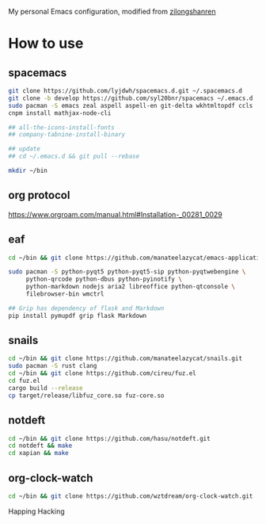 My personal Emacs configuration, modified from [[https://github.com/zilongshanren/spacemacs-private][zilongshanren]]

* How to use
** spacemacs

   #+BEGIN_SRC sh
     git clone https://github.com/lyjdwh/spacemacs.d.git ~/.spacemacs.d
     git clone -b develop https://github.com/syl20bnr/spacemacs ~/.emacs.d
     sudo pacman -S emacs zeal aspell aspell-en git-delta wkhtmltopdf ccls
     cnpm install mathjax-node-cli

     ## all-the-icons-install-fonts
     ## company-tabnine-install-binary

     ## update
     ## cd ~/.emacs.d && git pull --rebase

     mkdir ~/bin
   #+END_SRC

** org protocol
   https://www.orgroam.com/manual.html#Installation-_00281_0029

** eaf

   #+BEGIN_SRC sh
     cd ~/bin && git clone https://github.com/manateelazycat/emacs-application-framework.git

     sudo pacman -S python-pyqt5 python-pyqt5-sip python-pyqtwebengine \
          python-qrcode python-dbus python-pyinotify \
          python-markdown nodejs aria2 libreoffice python-qtconsole \
          filebrowser-bin wmctrl

     ## Grip has dependency of flask and Markdown
     pip install pymupdf grip flask Markdown
   #+END_SRC

** snails

   #+BEGIN_SRC sh
     cd ~/bin && git clone https://github.com/manateelazycat/snails.git
     sudo pacman -S rust clang
     cd ~/bin && git clone https://github.com/cireu/fuz.el
     cd fuz.el
     cargo build --release
     cp target/release/libfuz_core.so fuz-core.so
   #+END_SRC

** notdeft

   #+BEGIN_SRC sh
     cd ~/bin && git clone https://github.com/hasu/notdeft.git
     cd notdeft && make
     cd xapian && make
   #+END_SRC

** org-clock-watch

   #+BEGIN_SRC sh
     cd ~/bin && git clone https://github.com/wztdream/org-clock-watch.git
   #+END_SRC

 Happing Hacking

